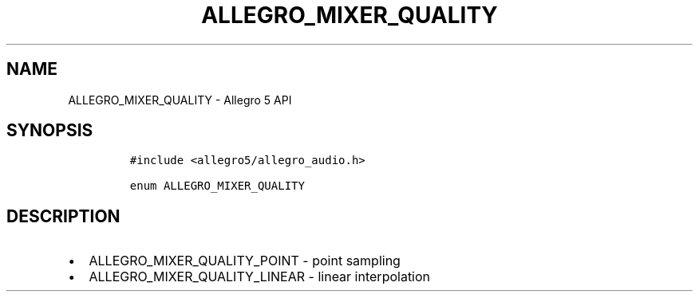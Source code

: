 .TH ALLEGRO_MIXER_QUALITY 3 "" "Allegro reference manual"
.SH NAME
.PP
ALLEGRO_MIXER_QUALITY - Allegro 5 API
.SH SYNOPSIS
.IP
.nf
\f[C]
#include\ <allegro5/allegro_audio.h>

enum\ ALLEGRO_MIXER_QUALITY
\f[]
.fi
.SH DESCRIPTION
.IP \[bu] 2
ALLEGRO_MIXER_QUALITY_POINT - point sampling
.IP \[bu] 2
ALLEGRO_MIXER_QUALITY_LINEAR - linear interpolation

